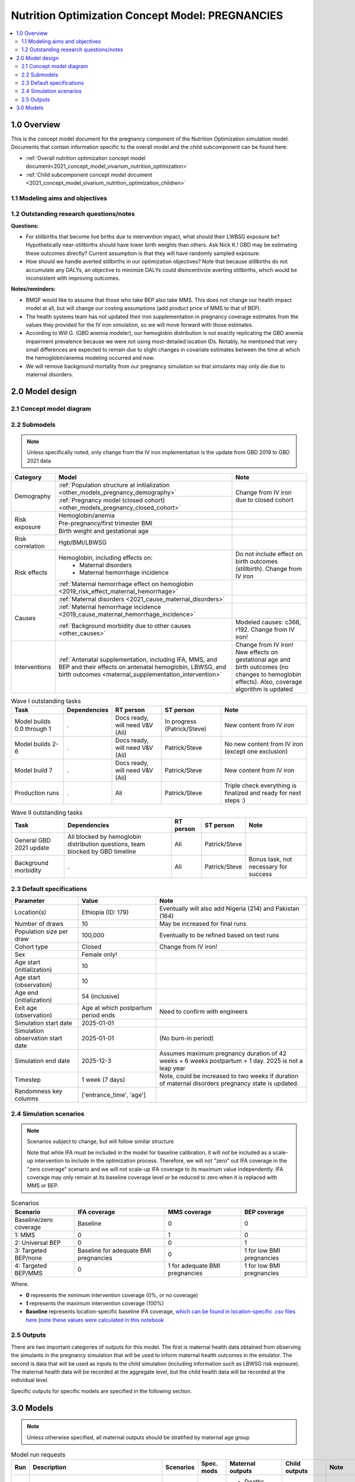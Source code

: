 .. role:: underline
    :class: underline

..
  Section title decorators for this document:

  ==============
  Document Title
  ==============

  Section Level 1 (#.0)
  +++++++++++++++++++++

  Section Level 2 (#.#)
  ---------------------

  Section Level 3 (#.#.#)
  ~~~~~~~~~~~~~~~~~~~~~~~

  Section Level 4
  ^^^^^^^^^^^^^^^

  Section Level 5
  '''''''''''''''

  The depth of each section level is determined by the order in which each
  decorator is encountered below. If you need an even deeper section level, just
  choose a new decorator symbol from the list here:
  https://docutils.sourceforge.io/docs/ref/rst/restructuredtext.html#sections
  And then add it to the list of decorators above.

.. _2021_concept_model_vivarium_nutrition_optimization_pregnancies:

===================================================
Nutrition Optimization Concept Model: PREGNANCIES
===================================================

.. contents::
  :local:

1.0 Overview
++++++++++++

This is the concept model document for the pregnancy component of the Nutrition Optimization simulation model.
Documents that contain information specific to the overall model and the child subcomponent can be found here:

- :ref:`Overall nutrition optimization concept model document<2021_concept_model_vivarium_nutrition_optimization>`

- :ref:`Child subcomponent concept model document <2021_concept_model_vivarium_nutrition_optimization_children>`

.. _nutritionoptimizationpreg2.0:

1.1 Modeling aims and objectives
---------------------------------

.. todo::

  List modeling aims and objectives

1.2 Outstanding research questions/notes
-----------------------------------------

**Questions:**

- For stillbirths that become live births due to intervention impact, what should their LWBSG exposure be? Hypothetically near-stillbirths should have lower birth weights than others. Ask Nick K.! GBD may be estimating these outcomes directly? Current assumption is that they will have randomly sampled exposure. 

- How should we handle averted stillbirths in our optimization objectives? Note that because stillbirths do not accumulate any DALYs, an objective to minimize DALYs could disincentivize averting stillbirths, which would be inconsistent with improving outcomes. 

**Notes/reminders:**

- BMGF would like to assume that those who take BEP also take MMS. This does not change our health impact model at all, but will change our costing assumptions (add product price of MMS to that of BEP).

- The health systems team has not updated their iron supplementation in pregnancy coverage estimates from the values they provided for the IV iron simulation, so we will move forward with those estimates.

- According to Will G. (GBD anemia modeler), our hemoglobin distribution is not exactly replicating the GBD anemia impairment prevalence because we were not using most-detailed location IDs. Notably, he mentioned that very small differences are expected to remain due to slight changes in covariate estimates between the time at which the hemoglobin/anemia modeling occurred and now.

- We will remove background mortality from our pregnancy simulation so that simulants may only die due to maternal disorders.

2.0 Model design
++++++++++++++++

2.1 Concept model diagram
-------------------------

.. image:: nutrition_optimization_pregnancy_concept_model_diagram.png

2.2 Submodels
-------------

.. todo::

  Link individual model documents as they are completed and merged

.. note::

  Unless specifically noted, only change from the IV iron implementation is the update from GBD 2019 to GBD 2021 data

+---------------------+-------------------------------------------+---------------------+
| Category            | Model                                     | Note                |
+=====================+===========================================+=====================+
|Demography           |:ref:`Population structure at              |Change from IV iron  |
|                     |initialization                             |due to closed cohort |
|                     |<other_models_pregnancy_demography>`       |                     |
|                     +-------------------------------------------+                     |
|                     |:ref:`Pregnancy model (closed cohort)      |                     |
|                     |<other_models_pregnancy_closed_cohort>`    |                     |
+---------------------+-------------------------------------------+---------------------+
|Risk exposure        |Hemoglobin/anemia                          |                     |
|                     +-------------------------------------------+---------------------+
|                     |Pre-pregnancy/first trimester BMI          |                     |
|                     +-------------------------------------------+---------------------+
|                     |Birth weight and gestational age           |                     |
+---------------------+-------------------------------------------+---------------------+
|Risk correlation     |Hgb/BMI/LBWSG                              |                     |
+---------------------+-------------------------------------------+---------------------+
|Risk effects         |Hemoglobin, including effects on:          |Do not include effect|
|                     | - Maternal disorders                      |on birth outcomes    |
|                     | - Maternal hemorrhage incidence           |(stillbirth). Change |
|                     |                                           |from IV iron         |
|                     +-------------------------------------------+---------------------+
|                     |:ref:`Maternal hemorrhage effect on        |                     |
|                     |hemoglobin                                 |                     |
|                     |<2019_risk_effect_maternal_hemorrhage>`    |                     |
+---------------------+-------------------------------------------+---------------------+
|Causes               |:ref:`Maternal disorders                   |                     |
|                     |<2021_cause_maternal_disorders>`           |                     |
|                     +-------------------------------------------+---------------------+
|                     |:ref:`Maternal hemorrhage incidence        |                     |
|                     |<2019_cause_maternal_hemorrhage_incidence>`|                     |
|                     +-------------------------------------------+---------------------+
|                     |:ref:`Background morbidity due to other    |Modeled causes: c366,|
|                     |causes <other_causes>`                     |r192. Change from    |
|                     |                                           |IV iron!             |
+---------------------+-------------------------------------------+---------------------+
|Interventions        |:ref:`Antenatal supplementation, including |Change from IV iron! |
|                     |IFA, MMS, and BEP and their effects        |New effects on       |
|                     |on antenatal hemoglobin, LBWSG, and        |gestational age and  |
|                     |birth outcomes                             |birth outcomes (no   |
|                     |<maternal_supplementation_intervention>`   |changes to hemoglobin|
|                     |                                           |effects). Also,      |
|                     |                                           |coverage algorithm is|
|                     |                                           |updated              |
+---------------------+-------------------------------------------+---------------------+

.. list-table:: Wave I outstanding tasks
  :header-rows: 1

  * - Task
    - Dependencies
    - RT person
    - ST person
    - Note
  * - Model builds 0.0 through 1
    - .
    - Docs ready, will need V&V (Ali)
    - In progress (Patrick/Steve)
    - New content from IV iron
  * - Model builds 2-6
    - .
    - Docs ready, will need V&V (Ali)
    - Patrick/Steve
    - No new content from IV iron (except one exclusion)
  * - Model build 7
    - .
    - Docs ready, will need V&V (Ali)
    - Patrick/Steve
    - New content from IV iron
  * - Production runs
    - . 
    - Ali
    - Patrick/Steve
    - Triple check everything is finalized and ready for next steps :) 

.. list-table:: Wave II outstanding tasks
  :header-rows: 1

  * - Task
    - Dependencies
    - RT person
    - ST person
    - Note
  * - General GBD 2021 update
    - Ali blocked by hemoglobin distribution questions, team blocked by GBD timeline
    - Ali
    - Patrick/Steve
    - 
  * - Background morbidity
    - .
    - Ali
    - Patrick/Steve
    - Bonus task, not necessary for success

2.3 Default specifications
--------------------------

.. list-table::
  :header-rows: 1

  * - Parameter
    - Value
    - Note
  * - Location(s)
    - Ethiopia (ID: 179)
    - Eventually will also add Nigeria (214) and Pakistan (164)
  * - Number of draws
    - 10
    - May be increased for final runs
  * - Population size per draw
    - 100,000
    - Eventually to be refined based on test runs
  * - Cohort type
    - Closed
    - Change from IV iron!
  * - Sex
    - Female only!
    - 
  * - Age start (initialization)
    - 10
    -
  * - Age start (observation)
    - 10
    - 
  * - Age end (initialization)
    - 54 (inclusive)
    - 
  * - Exit age (observation)
    - Age at which postpartum period ends
    - Need to confirm with engineers
  * - Simulation start date
    - 2025-01-01
    -
  * - Simulation observation start date
    - 2025-01-01
    - (No burn-in period)
  * - Simulation end date
    - 2025-12-3
    - Assumes maximum pregnancy duration of 42 weeks + 6 weeks postpartum + 1 day. 2025 is not a leap year
  * - Timestep
    - 1 week (7 days)
    - Note, could be increased to two weeks if duration of maternal disorders pregnancy state is updated.
  * - Randomness key columns
    - ['entrance_time', 'age']
    - 

.. _nutritionoptimizationpreg4.0:

2.4 Simulation scenarios
------------------------

.. note::

  Scenarios subject to change, but will follow similar structure

  Note that while IFA must be included in the model for baseline calibration, it will *not* be included as a scale-up intervention to include in the optimization process. Therefore, we will not "zero" out IFA coverage in the "zero coverage" scenario and we will not scale-up IFA coverage to its maximum value independently. IFA coverage may only remain at its baseline coverage level *or* be reduced to zero when it is replaced with MMS or BEP.

.. list-table:: Scenarios
  :header-rows: 1

  * - Scenario
    - IFA coverage
    - MMS coverage
    - BEP coverage
  * - Baseline/zero coverage
    - Baseline
    - 0
    - 0
  * - 1: MMS
    - 0
    - 1
    - 0
  * - 2: Universal BEP
    - 0
    - 0
    - 1
  * - 3: Targeted BEP/none
    - Baseline for adequate BMI pregnancies
    - 0
    - 1 for low BMI pregnancies
  * - 4: Targeted BEP/MMS
    - 0
    - 1 for adequate BMI pregnancies
    - 1 for low BMI pregnancies

Where: 

- **0** represents the minimum intervention coverage (0%, or no coverage)

- **1** represents the maximum intervention coverage (100%)

- **Baseline** represents location-specific baseline IFA coverage, `which can be found in location-specific .csv files here <https://github.com/ihmeuw/vivarium_research_nutrition_optimization/tree/data_prep/data_prep/antenatal_interventions/baseline_ifa_coverage>`_ (`note these values were calculated in this notebook <https://github.com/ihmeuw/vivarium_research_nutrition_optimization/blob/data_prep/data_prep/antenatal_interventions/Gestational%20age%20shifts.ipynb>`_

2.5 Outputs
------------

There are two important categories of outputs for this model. The first is maternal health data obtained from observing the simulants in the pregnancy simulation that will be used to inform maternal health outcomes in the emulator. The second is data that will be used as inputs to the child simulation (including information such as LBWSG risk exposure). The maternal health data will be recorded at the aggregate level, but the child health data will be recorded at the individual level. 

Specific outputs for specific models are specified in the following section.

.. _nutritionoptimizationpreg5.0:

3.0 Models
++++++++++

.. note::

  Unless otherwise specified, all maternal outputs should be stratified by maternal age group

.. list-table:: Model run requests
  :header-rows: 1

  * - Run
    - Description
    - Scenarios
    - Spec. mods
    - Maternal outputs
    - Child outputs
    - Note
  * - 0.0
    - Standard demography 
    - Baseline
    - None
    - * Deaths
      * YLLs
    - N/A
    - 
  * - 0.1
    - Pregnancy demography (:ref:`docs here <other_models_pregnancy_demography>`)
    - Baseline
    - None
    - * Deaths
      * YLLs
      * Pregnancy state person-time
    - N/A
    - All simulants initialized into the pregnancy state, but no other aspects of pregnancy model included
  * - 1.0
    - Pregnancy state transitions (:ref:`docs here <other_models_pregnancy_closed_cohort>`). For now, all pregnancies have duration of 40 weeks.
    - Baseline
    - None
    - * Deaths
      * YLLs
      * Pregnancy state person-time
      * Pregnancy transition counts
    - N/A
    - Note closed cohort change from IV iron pregnancy model. Custom observer exit at the end of postpartum period? (Bonus ask)
  * - 1.1 
    - Birth outcome outputs. Separation of full and partial term births. For now, full term pregnancies all have 40 weeks duration. Differentiation of live and stillbirths may occur here or in 1.2
    - Baseline
    - None
    - * Deaths
      * YLLs
      * Pregnancy state person-time
      * Pregnancy transition counts
      * Count of birth outcomes
    - Full term births paired with maternal_ids
    -  
  * - 1.2
    - LBWSG outputs. Update pregnancy duration to reflect sex-specific LBWSG exposures.
    - Baseline
    - None
    - * Deaths
      * YLLs
      * Pregnancy state person-time
      * Pregnancy transition counts
      * Count of birth outcomes
    - Live and still births with maternal_ids and LBWSG exposures
    - 
  * - 2.0
    - Maternal disorders and maternal hemorrhage cause models
    - Baseline
    - None
    - * Deaths
      * YLLs
      * YLDs
      * Pregnancy state person-time
      * Pregnancy transition counts
      * Incident maternal disorder counts
      * Incident maternal hemorrhage counts
    - N/A
    - 
  * - 3.0
    - Hemoglobin/anemia exposure
    - Baseline
    - None
    - * YLDs
      * Anemia state person time, stratified by pregnancy state
    - N/A
    - 
  * - 4.0
    - Hemoglobin on maternal disorders, hemoglobin on maternal hemorrhage, and maternal hemorrhage on hemoglobin risk effects
    - Baseline
    - None
    - * Deaths
      * YLLs
      * YLDs
      * Pregnancy state person-time
      * Pregnancy transition counts
      * Anemia state person-time stratified by pregnancy state
      * Incident maternal disorder counts stratified by anemia status at birth
      * Incident maternal hemorrhage counts stratified by anemia status at birth
    - N/A
    - Do NOT include risk effect of hemoglobin on birth outcomes (which was included in IV iron). Data block for GBD 2021 update as of 6/23.
  * - 5.0
    - BMI exposure with correlation to hemoglobin and LBWSG
    - Baseline
    - None
    - * Deaths
      * YLLs
      * YLDs
      * BMI exposure, stratified by pregnancy state and anemia state
    - Live and still births with maternal_ids, maternal BMI exposure, maternal hemoglobin above/below 100 g/L, and LBWSG exposures
    - Data block for GBD 2021 update as of 6/23.
  * - 6.0
    - Intervention effects on hemoglobin and birthweight
    - All
    - None
    - * Deaths
      * YLLs
      * YLDs
      * Pregnancy state person time
      * Pregnancy transition counts
      * Anemia state person time, stratified by intervention coverage
      * Intervention counts
    - Live and still births with maternal_ids, maternal BMI exposure, maternal hemoglobin above/below 100 g/L, intervention coverage, and LBWSG exposures
    - Both of these intervention effects were implemented in IV iron and are not changed for this model
  * - 7.0
    - Intervention effects on gestational age and birth outcomes
    - All
    - None
    - * Deaths 
      * YLLs
      * YLDs
      * Pregnancy state person time
      * Pregnancy transition counts
      * Birth outcomes, stratified by intervention coverage
    - Live and still births with maternal_ids, maternal BMI exposure, maternal hemoglobin above/below 100 g/L, intervention coverage, and LBWSG exposures
    - These intervention effects are new and were not implemented in IV iron
  * - 8.0
    - Background morbidity
    - All
    - None
    - * Deaths 
      * YLLs
      * YLDs
      * Pregnancy state person time
      * Pregnancy transition counts
    - N/A
    - 
  * - 9.0
    - Production run test
    - 1-4
    - (some larger number of draws and seeds, tbd)
    - No age stratification:
      
      * Deaths
      * YLLs
      * YLDs
      * Intervention counts
    - Live and still births with maternal_ids, intervention coverage, and LBWSG exposures
    - 
  * - 9.1
    - Production runs
    - 1-4
    - (some larger number of draws and seeds, tbd)
    - No age stratification:
      
      * Deaths
      * YLLs
      * YLDs
      * Intervention counts
    - Live and still births with maternal_ids, intervention coverage, and LBWSG exposures
    - 
  * - 10.0
    - GBD 2021 update?
    - Baseline
    - None
    - 
    - 
    - This model may be inserted earlier in the timeline, depending on when it is ready

.. todo::

  Detail additional logical model builds with engineers, with the following in mind: https://blog.crisp.se/2016/01/25/henrikkniberg/making-sense-of-mvp


.. list-table:: Verification and validation tracking
  :header-rows: 1

  * - Model
    - V&V plan
    - V&V summary
  * - 0.0
    - Proportion of deaths in each age group is as expected from GBD ACMR estimates among WRA
    - Overall seems to be functioning as expected, but would like to add person-time observer to results. `Notebook can be found here <https://github.com/ihmeuw/vivarium_research_nutrition_optimization/blob/data_prep/verification_and_validation/pregnancy_model/model_0.0.ipynb>`_.
  * - 0.1
    - Check that distribution of observed person-time by age group matches distribution of pregnancies in GBD, check ACMR
    - Looks great! Some deviation from GBD ACMR at edge age groups as a result of small numbers, but not a concern. `Model 0.1 V&V notebooks can be found here <https://github.com/ihmeuw/vivarium_research_nutrition_optimization/blob/data_prep/verification_and_validation/pregnancy_model/model_0.1.ipynb>`_
  * - 1.0
    - Confirm pregnancy transitions occuring and at the expected intervals. For this model, all pregnancies hard coded for duration of 40 weeks. Postpartum period duration of 6 weeks.
    - Looks great! Note that pregnancy duration skews when evaluated at age-specific level, but this is not a bug in implementation, rather in analysis. `Model 1.0 V&V notebook can be found here <https://github.com/ihmeuw/vivarium_research_nutrition_optimization/blob/data_prep/verification_and_validation/pregnancy_model/model_1.0.ipynb>`_

.. list-table:: Outstanding V&V issues
  :header-rows: 1

  * - Issue
    - Explanation
    - Action plan
    - Timeline
  * - 
    - 
    - 
    - 

